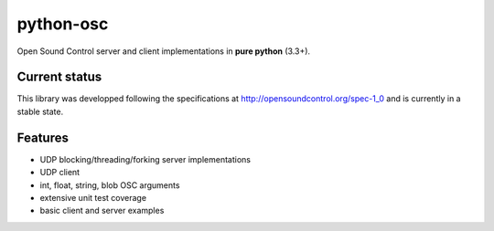 ==========
python-osc
==========

Open Sound Control server and client implementations in **pure python** (3.3+).

--------------
Current status
--------------

This library was developped following the specifications at
http://opensoundcontrol.org/spec-1_0
and is currently in a stable state.

--------
Features
--------

* UDP blocking/threading/forking server implementations
* UDP client
* int, float, string, blob OSC arguments
* extensive unit test coverage
* basic client and server examples

